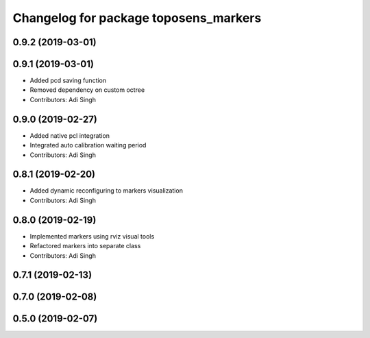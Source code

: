 ^^^^^^^^^^^^^^^^^^^^^^^^^^^^^^^^^^^^^^
Changelog for package toposens_markers
^^^^^^^^^^^^^^^^^^^^^^^^^^^^^^^^^^^^^^

0.9.2 (2019-03-01)
------------------

0.9.1 (2019-03-01)
------------------
* Added pcd saving function
* Removed dependency on custom octree
* Contributors: Adi Singh

0.9.0 (2019-02-27)
------------------
* Added native pcl integration
* Integrated auto calibration waiting period
* Contributors: Adi Singh

0.8.1 (2019-02-20)
------------------
* Added dynamic reconfiguring to markers visualization
* Contributors: Adi Singh

0.8.0 (2019-02-19)
------------------
* Implemented markers using rviz visual tools
* Refactored markers into separate class
* Contributors: Adi Singh

0.7.1 (2019-02-13)
------------------

0.7.0 (2019-02-08)
------------------

0.5.0 (2019-02-07)
------------------
